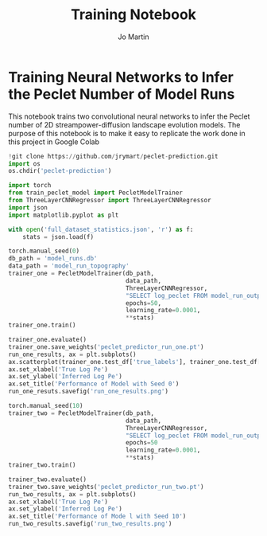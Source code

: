 #+title: Training Notebook
#+author: Jo Martin

* Training Neural Networks to Infer the Peclet Number of Model Runs
This notebook trains two convolutional neural networks to infer the Peclet number
of 2D streampower-diffusion landscape evolution models.  The purpose of this notebook
is to make it easy to replicate the work done in this project in Google Colab

#+BEGIN_SRC jupyter-python
!git clone https://github.com/jrymart/peclet-prediction.git
import os
os.chdir('peclet-prediction')
#+END_SRC

#+BEGIN_SRC jupyter-python :results output
import torch
from train_peclet_model import PecletModelTrainer
from ThreeLayerCNNRegressor import ThreeLayerCNNRegressor
import json
import matplotlib.pyplot as plt
#+END_SRC

#+BEGIN_SRC jupyter-python :tangle "python.py"
with open('full_dataset_statistics.json', 'r') as f:
    stats = json.load(f)
#+End_SRC

#+BEGIN_SRC jupyter-python :results output
torch.manual_seed(0)
db_path = 'model_runs.db'
data_path = 'model_run_topography'
trainer_one = PecletModelTrainer(db_path,
                                 data_path,
                                 ThreeLayerCNNRegressor,
                                 "SELECT log_peclet FROM model_run_outputs",
                                 epochs=50,
                                 learning_rate=0.0001,
                                 ,**stats)
trainer_one.train()
#+END_SRC
#+BEGIN_SRC jupyter-python :results output
trainer_one.evaluate()
trainer_one.save_weights('peclet_predictor_run_one.pt')
run_one_results, ax = plt.subplots()
ax.scatterplot(trainer_one.test_df['true_labels'], trainer_one.test_df['predictions'])
ax.set_xlabel('True Log Pe')
ax.set_ylabel('Inferred Log Pe')
ax.set_title('Performance of Model with Seed 0')
run_one_resuts.savefig('run_one_results.png')
#+END_SRC

#+BEGIN_SRC jupyter-python :results output
torch.manual_seed(10)
trainer_two = PecletModelTrainer(db_path,
                                 data_path,
                                 ThreeLayerCNNRegressor,
                                 "SELECT log_peclet FROM model_run_outputs",
                                 epochs=50
                                 learning_rate=0.0001,
                                 ,**stats)
trainer_two.train()
#+END_SRC
#+BEGIN_SRC jupyter-python :results output
trainer_two.evaluate()
trainer_two.save_weights('peclet_predictor_run_two.pt')
run_two_results, ax = plt.subplots()
ax.set_xlabel('True Log Pe')
ax.set_ylabel('Inferred Log Pe')
ax.set_title('Performance of Mode l with Seed 10')
run_two_results.savefig('run_two_results.png')
#+END_SRC
